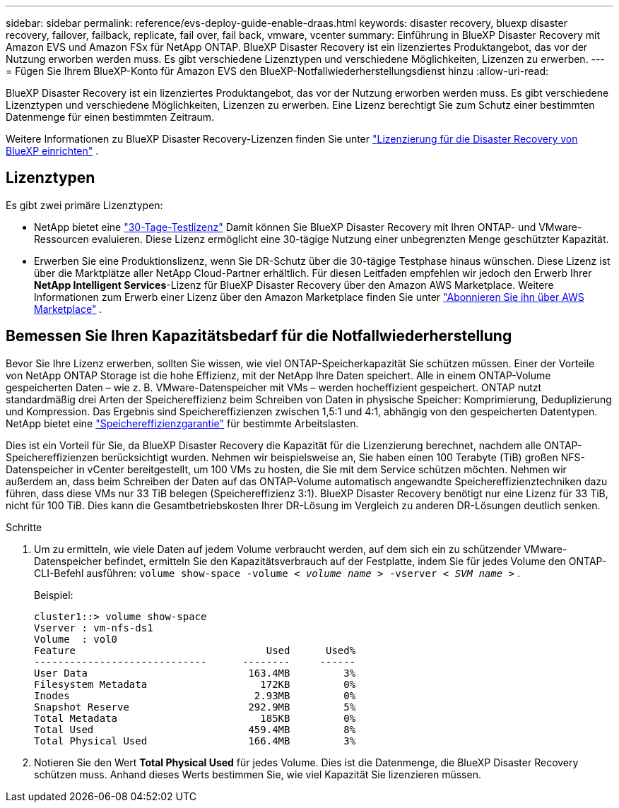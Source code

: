 ---
sidebar: sidebar 
permalink: reference/evs-deploy-guide-enable-draas.html 
keywords: disaster recovery, bluexp disaster recovery, failover, failback, replicate, fail over, fail back, vmware, vcenter 
summary: Einführung in BlueXP Disaster Recovery mit Amazon EVS und Amazon FSx für NetApp ONTAP. BlueXP Disaster Recovery ist ein lizenziertes Produktangebot, das vor der Nutzung erworben werden muss. Es gibt verschiedene Lizenztypen und verschiedene Möglichkeiten, Lizenzen zu erwerben. 
---
= Fügen Sie Ihrem BlueXP-Konto für Amazon EVS den BlueXP-Notfallwiederherstellungsdienst hinzu
:allow-uri-read: 


[role="lead"]
BlueXP Disaster Recovery ist ein lizenziertes Produktangebot, das vor der Nutzung erworben werden muss. Es gibt verschiedene Lizenztypen und verschiedene Möglichkeiten, Lizenzen zu erwerben. Eine Lizenz berechtigt Sie zum Schutz einer bestimmten Datenmenge für einen bestimmten Zeitraum.

Weitere Informationen zu BlueXP Disaster Recovery-Lizenzen finden Sie unter link:../get-started/dr-licensing.html["Lizenzierung für die Disaster Recovery von BlueXP einrichten"] .



== Lizenztypen

Es gibt zwei primäre Lizenztypen:

* NetApp bietet eine link:../get-started/dr-licensing.html["30-Tage-Testlizenz"] Damit können Sie BlueXP Disaster Recovery mit Ihren ONTAP- und VMware-Ressourcen evaluieren. Diese Lizenz ermöglicht eine 30-tägige Nutzung einer unbegrenzten Menge geschützter Kapazität.
* Erwerben Sie eine Produktionslizenz, wenn Sie DR-Schutz über die 30-tägige Testphase hinaus wünschen. Diese Lizenz ist über die Marktplätze aller NetApp Cloud-Partner erhältlich. Für diesen Leitfaden empfehlen wir jedoch den Erwerb Ihrer *NetApp Intelligent Services*-Lizenz für BlueXP Disaster Recovery über den Amazon AWS Marketplace. Weitere Informationen zum Erwerb einer Lizenz über den Amazon Marketplace finden Sie unter link:../get-started/dr-licensing.html["Abonnieren Sie ihn über AWS Marketplace"] .




== Bemessen Sie Ihren Kapazitätsbedarf für die Notfallwiederherstellung

Bevor Sie Ihre Lizenz erwerben, sollten Sie wissen, wie viel ONTAP-Speicherkapazität Sie schützen müssen. Einer der Vorteile von NetApp ONTAP Storage ist die hohe Effizienz, mit der NetApp Ihre Daten speichert. Alle in einem ONTAP-Volume gespeicherten Daten – wie z. B. VMware-Datenspeicher mit VMs – werden hocheffizient gespeichert. ONTAP nutzt standardmäßig drei Arten der Speichereffizienz beim Schreiben von Daten in physische Speicher: Komprimierung, Deduplizierung und Kompression. Das Ergebnis sind Speichereffizienzen zwischen 1,5:1 und 4:1, abhängig von den gespeicherten Datentypen. NetApp bietet eine  https://www.netapp.com/media/79014-ng-937-Efficiency-Guarantee-Customer-Flyer.pdf["Speichereffizienzgarantie"^] für bestimmte Arbeitslasten.

Dies ist ein Vorteil für Sie, da BlueXP Disaster Recovery die Kapazität für die Lizenzierung berechnet, nachdem alle ONTAP-Speichereffizienzen berücksichtigt wurden. Nehmen wir beispielsweise an, Sie haben einen 100 Terabyte (TiB) großen NFS-Datenspeicher in vCenter bereitgestellt, um 100 VMs zu hosten, die Sie mit dem Service schützen möchten. Nehmen wir außerdem an, dass beim Schreiben der Daten auf das ONTAP-Volume automatisch angewandte Speichereffizienztechniken dazu führen, dass diese VMs nur 33 TiB belegen (Speichereffizienz 3:1). BlueXP Disaster Recovery benötigt nur eine Lizenz für 33 TiB, nicht für 100 TiB. Dies kann die Gesamtbetriebskosten Ihrer DR-Lösung im Vergleich zu anderen DR-Lösungen deutlich senken.

.Schritte
. Um zu ermitteln, wie viele Daten auf jedem Volume verbraucht werden, auf dem sich ein zu schützender VMware-Datenspeicher befindet, ermitteln Sie den Kapazitätsverbrauch auf der Festplatte, indem Sie für jedes Volume den ONTAP-CLI-Befehl ausführen:  `volume show-space -volume < _volume name_ > -vserver < _SVM name_ >` .
+
Beispiel:

+
[listing]
----
cluster1::> volume show-space
Vserver : vm-nfs-ds1
Volume  : vol0
Feature                                Used      Used%
-----------------------------      --------     ------
User Data                           163.4MB         3%
Filesystem Metadata                   172KB         0%
Inodes                               2.93MB         0%
Snapshot Reserve                    292.9MB         5%
Total Metadata                        185KB         0%
Total Used                          459.4MB         8%
Total Physical Used                 166.4MB         3%

----
. Notieren Sie den Wert *Total Physical Used* für jedes Volume. Dies ist die Datenmenge, die BlueXP Disaster Recovery schützen muss. Anhand dieses Werts bestimmen Sie, wie viel Kapazität Sie lizenzieren müssen.

